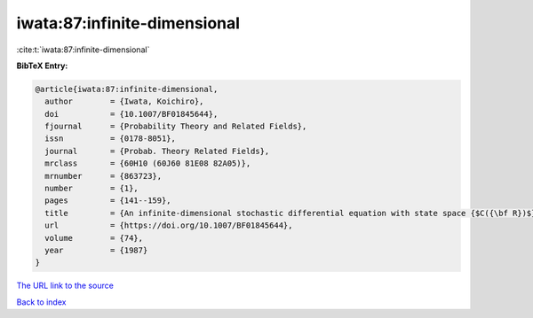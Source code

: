 iwata:87:infinite-dimensional
=============================

:cite:t:`iwata:87:infinite-dimensional`

**BibTeX Entry:**

.. code-block:: bibtex

   @article{iwata:87:infinite-dimensional,
     author        = {Iwata, Koichiro},
     doi           = {10.1007/BF01845644},
     fjournal      = {Probability Theory and Related Fields},
     issn          = {0178-8051},
     journal       = {Probab. Theory Related Fields},
     mrclass       = {60H10 (60J60 81E08 82A05)},
     mrnumber      = {863723},
     number        = {1},
     pages         = {141--159},
     title         = {An infinite-dimensional stochastic differential equation with state space {$C({\bf R})$}},
     url           = {https://doi.org/10.1007/BF01845644},
     volume        = {74},
     year          = {1987}
   }

`The URL link to the source <https://doi.org/10.1007/BF01845644>`__


`Back to index <../By-Cite-Keys.html>`__
